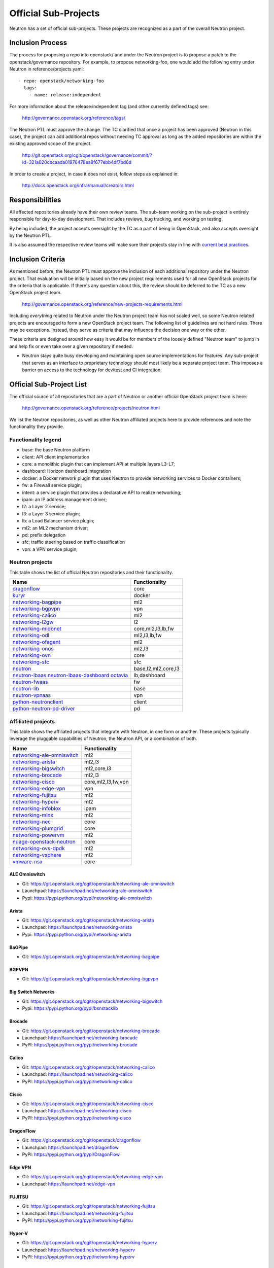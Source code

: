 ..
      Licensed under the Apache License, Version 2.0 (the "License"); you may
      not use this file except in compliance with the License. You may obtain
      a copy of the License at

          http://www.apache.org/licenses/LICENSE-2.0

      Unless required by applicable law or agreed to in writing, software
      distributed under the License is distributed on an "AS IS" BASIS, WITHOUT
      WARRANTIES OR CONDITIONS OF ANY KIND, either express or implied. See the
      License for the specific language governing permissions and limitations
      under the License.


      Convention for heading levels in Neutron devref:
      =======  Heading 0 (reserved for the title in a document)
      -------  Heading 1
      ~~~~~~~  Heading 2
      +++++++  Heading 3
      '''''''  Heading 4
      (Avoid deeper levels because they do not render well.)


Official Sub-Projects
=====================

Neutron has a set of official sub-projects.  These projects are recognized as a
part of the overall Neutron project.

Inclusion Process
-----------------

The process for proposing a repo into openstack/ and under the Neutron
project is to propose a patch to the openstack/governance repository.
For example, to propose networking-foo, one would add the following entry
under Neutron in reference/projects.yaml::

    - repo: openstack/networking-foo
      tags:
        - name: release:independent

For more information about the release:independent tag (and other
currently defined tags) see:

    http://governance.openstack.org/reference/tags/

The Neutron PTL must approve the change.  The TC clarified that once a
project has been approved (Neutron in this case), the project can add
additional repos without needing TC approval as long as the added
repositories are within the existing approved scope of the project.

    http://git.openstack.org/cgit/openstack/governance/commit/?id=321a020cbcaada01976478ea9f677ebb4df7bd6d

In order to create a project, in case it does not exist, follow steps
as explained in:

    http://docs.openstack.org/infra/manual/creators.html

Responsibilities
----------------

All affected repositories already have their own review teams.  The
sub-team working on the sub-project is entirely responsible for
day-to-day development.  That includes reviews, bug tracking, and
working on testing.

By being included, the project accepts oversight by the TC as a part of
being in OpenStack, and also accepts oversight by the Neutron PTL.

It is also assumed the respective review teams will make sure their projects
stay in line with `current best practices <sub_project_guidelines.html>`_.

Inclusion Criteria
------------------

As mentioned before, the Neutron PTL must approve the inclusion of each
additional repository under the Neutron project.  That evaluation will be
initially based on the new project requirements used for all new OpenStack
projects for the criteria that is applicable.  If there's any question about
this, the review should be deferred to the TC as a new OpenStack project team.

    http://governance.openstack.org/reference/new-projects-requirements.html

Including *everything* related to Neutron under the Neutron project team has not
scaled well, so some Neutron related projects are encouraged to form a new
OpenStack project team.  The following list of guidelines are not hard rules.
There may be exceptions.  Instead, they serve as criteria that may influence the
decision one way or the other.

These criteria are designed around how easy it would be for members of the
loosely defined "Neutron team" to jump in and help fix or even take over a given
repository if needed.

* Neutron stays quite busy developing and maintaining open source
  implementations for features.  Any sub-project that serves as an interface to
  proprietary technology should most likely be a separate project team.  This
  imposes a barrier on access to the technology for dev/test and CI integration.

Official Sub-Project List
-------------------------

The official source of all repositories that are a part of Neutron or another
official OpenStack project team is here:

    http://governance.openstack.org/reference/projects/neutron.html

We list the Neutron repositories, as well as other Neutron affiliated projects
here to provide references and note the functionality they provide.

Functionality legend
~~~~~~~~~~~~~~~~~~~~

- base: the base Neutron platform
- client: API client implementation
- core: a monolithic plugin that can implement API at multiple layers L3-L7;
- dashboard: Horizon dashboard integration
- docker: a Docker network plugin that uses Neutron to provide networking services to Docker containers;
- fw: a Firewall service plugin;
- intent: a service plugin that provides a declarative API to realize networking;
- ipam: an IP address management driver;
- l2: a Layer 2 service;
- l3: a Layer 3 service plugin;
- lb: a Load Balancer service plugin;
- ml2: an ML2 mechanism driver;
- pd: prefix delegation
- sfc; traffic steering based on traffic classification
- vpn: a VPN service plugin;

Neutron projects
~~~~~~~~~~~~~~~~

This table shows the list of official Neutron repositories and their
functionality.

+-------------------------------+-----------------------+
| Name                          |    Functionality      |
+===============================+=======================+
| dragonflow_                   | core                  |
+-------------------------------+-----------------------+
| kuryr_                        | docker                |
+-------------------------------+-----------------------+
| networking-bagpipe_           | ml2                   |
+-------------------------------+-----------------------+
| networking-bgpvpn_            | vpn                   |
+-------------------------------+-----------------------+
| networking-calico_            | ml2                   |
+-------------------------------+-----------------------+
| networking-l2gw_              | l2                    |
+-------------------------------+-----------------------+
| networking-midonet_           | core,ml2,l3,lb,fw     |
+-------------------------------+-----------------------+
| networking-odl_               | ml2,l3,lb,fw          |
+-------------------------------+-----------------------+
| networking-ofagent_           | ml2                   |
+-------------------------------+-----------------------+
| networking-onos_              | ml2,l3                |
+-------------------------------+-----------------------+
| networking-ovn_               | core                  |
+-------------------------------+-----------------------+
| networking-sfc_               | sfc                   |
+-------------------------------+-----------------------+
| neutron_                      | base,l2,ml2,core,l3   |
+-------------------------------+-----------------------+
| neutron-lbaas_                | lb,dashboard          |
| neutron-lbaas-dashboard_      |                       |
| octavia_                      |                       |
+-------------------------------+-----------------------+
| neutron-fwaas_                | fw                    |
+-------------------------------+-----------------------+
| neutron-lib_                  | base                  |
+-------------------------------+-----------------------+
| neutron-vpnaas_               | vpn                   |
+-------------------------------+-----------------------+
| python-neutronclient_         | client                |
+-------------------------------+-----------------------+
| python-neutron-pd-driver_     | pd                    |
+-------------------------------+-----------------------+


Affiliated projects
~~~~~~~~~~~~~~~~~~~

This table shows the affiliated projects that integrate with Neutron,
in one form or another.  These projects typically leverage the pluggable
capabilities of Neutron, the Neutron API, or a combination of both.

+-------------------------------+-----------------------+
| Name                          |    Functionality      |
+===============================+=======================+
| networking-ale-omniswitch_    | ml2                   |
+-------------------------------+-----------------------+
| networking-arista_            | ml2,l3                |
+-------------------------------+-----------------------+
| networking-bigswitch_         | ml2,core,l3           |
+-------------------------------+-----------------------+
| networking-brocade_           | ml2,l3                |
+-------------------------------+-----------------------+
| networking-cisco_             | core,ml2,l3,fw,vpn    |
+-------------------------------+-----------------------+
| networking-edge-vpn_          | vpn                   |
+-------------------------------+-----------------------+
| networking-fujitsu_           | ml2                   |
+-------------------------------+-----------------------+
| networking-hyperv_            | ml2                   |
+-------------------------------+-----------------------+
| networking-infoblox_          | ipam                  |
+-------------------------------+-----------------------+
| networking-mlnx_              | ml2                   |
+-------------------------------+-----------------------+
| networking-nec_               | core                  |
+-------------------------------+-----------------------+
| networking-plumgrid_          | core                  |
+-------------------------------+-----------------------+
| networking-powervm_           | ml2                   |
+-------------------------------+-----------------------+
| nuage-openstack-neutron_      | core                  |
+-------------------------------+-----------------------+
| networking-ovs-dpdk_          | ml2                   |
+-------------------------------+-----------------------+
| networking-vsphere_           | ml2                   |
+-------------------------------+-----------------------+
| vmware-nsx_                   | core                  |
+-------------------------------+-----------------------+

.. _networking-ale-omniswitch:

ALE Omniswitch
++++++++++++++

* Git: https://git.openstack.org/cgit/openstack/networking-ale-omniswitch
* Launchpad: https://launchpad.net/networking-ale-omniswitch
* Pypi: https://pypi.python.org/pypi/networking-ale-omniswitch

.. _networking-arista:

Arista
++++++

* Git: https://git.openstack.org/cgit/openstack/networking-arista
* Launchpad: https://launchpad.net/networking-arista
* Pypi: https://pypi.python.org/pypi/networking-arista

.. _networking-bagpipe:

BaGPipe
+++++++

* Git: https://git.openstack.org/cgit/openstack/networking-bagpipe

.. _networking-bgpvpn:

BGPVPN
++++++

* Git: https://git.openstack.org/cgit/openstack/networking-bgpvpn

.. _networking-bigswitch:

Big Switch Networks
+++++++++++++++++++

* Git: https://git.openstack.org/cgit/openstack/networking-bigswitch
* Pypi: https://pypi.python.org/pypi/bsnstacklib

.. _networking-brocade:

Brocade
+++++++

* Git: https://git.openstack.org/cgit/openstack/networking-brocade
* Launchpad: https://launchpad.net/networking-brocade
* PyPI: https://pypi.python.org/pypi/networking-brocade

.. _networking-calico:

Calico
++++++

* Git: https://git.openstack.org/cgit/openstack/networking-calico
* Launchpad: https://launchpad.net/networking-calico
* PyPI: https://pypi.python.org/pypi/networking-calico

.. _networking-cisco:

Cisco
+++++

* Git: https://git.openstack.org/cgit/openstack/networking-cisco
* Launchpad: https://launchpad.net/networking-cisco
* PyPI: https://pypi.python.org/pypi/networking-cisco

.. _dragonflow:

DragonFlow
++++++++++

* Git: https://git.openstack.org/cgit/openstack/dragonflow
* Launchpad: https://launchpad.net/dragonflow
* PyPI: https://pypi.python.org/pypi/DragonFlow

.. _networking-edge-vpn:

Edge VPN
++++++++

* Git: https://git.openstack.org/cgit/openstack/networking-edge-vpn
* Launchpad: https://launchpad.net/edge-vpn

.. _networking-fujitsu:

FUJITSU
+++++++

* Git: https://git.openstack.org/cgit/openstack/networking-fujitsu
* Launchpad: https://launchpad.net/networking-fujitsu
* PyPI: https://pypi.python.org/pypi/networking-fujitsu

.. _networking-hyperv:

Hyper-V
+++++++

* Git: https://git.openstack.org/cgit/openstack/networking-hyperv
* Launchpad: https://launchpad.net/networking-hyperv
* PyPI: https://pypi.python.org/pypi/networking-hyperv

.. _networking-infoblox:

Infoblox
++++++++

* Git: https://git.openstack.org/cgit/openstack/networking-infoblox
* Launchpad: https://launchpad.net/networking-infoblox
* PyPI: https://pypi.python.org/pypi/networking-infoblox

.. _kuryr:

Kuryr
+++++

* Git: https://git.openstack.org/cgit/openstack/kuryr/
* Launchpad: https://launchpad.net/kuryr
* PyPI: https://pypi.python.org/pypi/kuryr/

.. _networking-l2gw:

L2 Gateway
++++++++++

* Git: https://git.openstack.org/cgit/openstack/networking-l2gw
* Launchpad: https://launchpad.net/networking-l2gw

.. _networking-midonet:

MidoNet
+++++++

* Git: https://git.openstack.org/cgit/openstack/networking-midonet
* Launchpad: https://launchpad.net/networking-midonet
* PyPI: https://pypi.python.org/pypi/networking-midonet

.. _networking-mlnx:

Mellanox
++++++++

* Git: https://git.openstack.org/cgit/openstack/networking-mlnx
* Launchpad: https://launchpad.net/networking-mlnx

.. _networking-nec:

NEC
+++

* Git: https://git.openstack.org/cgit/openstack/networking-nec
* Launchpad: https://launchpad.net/networking-nec
* PyPI: https://pypi.python.org/pypi/networking-nec

.. _neutron:

Neutron
+++++++

* Git: https://git.openstack.org/cgit/openstack/neutron
* Launchpad: https://launchpad.net/neutron

.. _python-neutronclient:

Neutron Client
++++++++++++++

* Git: https://git.openstack.org/cgit/openstack/python-neutronclient
* Launchpad: https://launchpad.net/python-neutronclient

.. _python-neutron-pd-driver:

Neutron Prefix Delegation
+++++++++++++++++++++++++

* Git: https://git.openstack.org/cgit/openstack/python-neutron-pd-driver

.. _neutron-fwaas:

Neutron FWaaS
+++++++++++++

* Git: https://git.openstack.org/cgit/openstack/neutron-fwaas
* Launchpad: https://launchpad.net/neutron

.. _neutron-lbaas:

Neutron LBaaS
+++++++++++++

* Git: https://git.openstack.org/cgit/openstack/neutron-lbaas
* Launchpad: https://launchpad.net/neutron

.. _neutron-lbaas-dashboard:

Neutron LBaaS Dashboard
+++++++++++++++++++++++

* Git: https://git.openstack.org/cgit/openstack/neutron-lbaas-dashboard
* Launchpad: https://launchpad.net/neutron

.. _neutron-lib:

Neutron Library
+++++++++++++++

* Git: https://git.openstack.org/cgit/openstack/neutron-lib
* Launchpad: https://launchpad.net/neutron

.. _neutron-vpnaas:

Neutron VPNaaS
++++++++++++++

* Git: https://git.openstack.org/cgit/openstack/neutron-vpnaas
* Launchpad: https://launchpad.net/neutron

.. _nuage-openstack-neutron:

Nuage
+++++

* Git: https://github.com/nuagenetworks/nuage-openstack-neutron

.. _networking-odl:

OpenDayLight
++++++++++++

* Git: https://git.openstack.org/cgit/openstack/networking-odl
* Launchpad: https://launchpad.net/networking-odl

.. _networking-ofagent:

OpenFlow Agent (ofagent)
++++++++++++++++++++++++

* Git: https://git.openstack.org/cgit/openstack/networking-ofagent
* Launchpad: https://launchpad.net/networking-ofagent
* PyPI: https://pypi.python.org/pypi/networking-ofagent

.. _networking-onos:

Open Network Operating System (onos)
++++++++++++++++++++++++++++++++++++

* Git: https://git.openstack.org/cgit/openstack/networking-onos
* Launchpad: https://launchpad.net/networking-onos
* PyPI: https://pypi.python.org/pypi/networking-onos

.. _networking-ovn:

Open Virtual Network
++++++++++++++++++++

* Git: https://git.openstack.org/cgit/openstack/networking-ovn
* Launchpad: https://launchpad.net/networking-ovn
* PyPI: https://pypi.python.org/pypi/networking-ovn

.. _networking-ovs-dpdk:

Open DPDK
+++++++++

* Git: https://git.openstack.org/cgit/openstack/networking-ovs-dpdk
* Launchpad: https://launchpad.net/networking-ovs-dpdk

.. _networking-plumgrid:

PLUMgrid
++++++++

* Git: https://git.openstack.org/cgit/openstack/networking-plumgrid
* Launchpad: https://launchpad.net/networking-plumgrid
* PyPI: https://pypi.python.org/pypi/networking-plumgrid

.. _networking-powervm:

PowerVM
+++++++

* Git: https://git.openstack.org/cgit/openstack/networking-powervm
* Launchpad: https://launchpad.net/networking-powervm
* PyPI: https://pypi.python.org/pypi/networking-powervm

.. _networking-sfc:

SFC
+++

* Git: https://git.openstack.org/cgit/openstack/networking-sfc

.. _networking-vsphere:

vSphere
+++++++

* Git: https://git.openstack.org/cgit/openstack/networking-vsphere
* Launchpad: https://launchpad.net/networking-vsphere

.. _vmware-nsx:

VMware NSX
++++++++++

* Git: https://git.openstack.org/cgit/openstack/vmware-nsx
* Launchpad: https://launchpad.net/vmware-nsx
* PyPI: https://pypi.python.org/pypi/vmware-nsx

.. _octavia:

Octavia
+++++++

* Git: https://git.openstack.org/cgit/openstack/octavia
* Launchpad: https://launchpad.net/octavia
